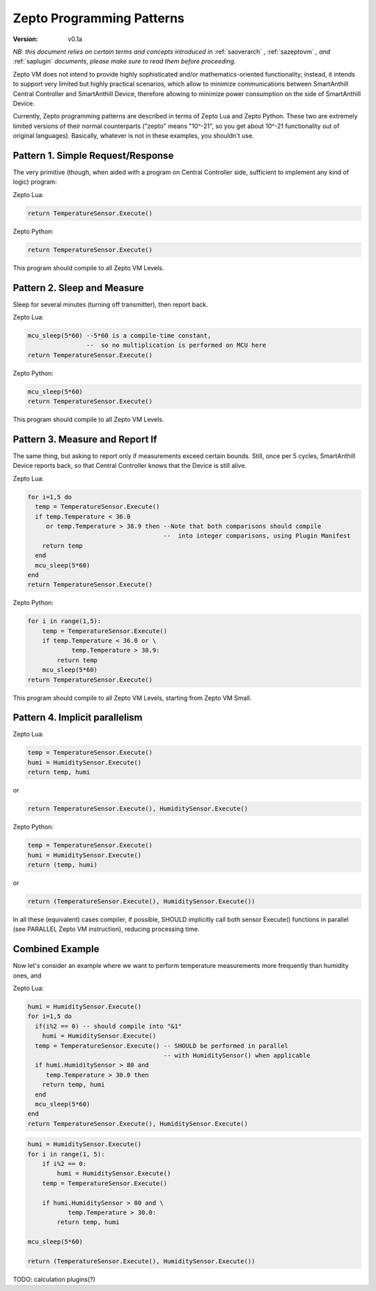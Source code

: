 ..  Copyright (c) 2015, OLogN Technologies AG. All rights reserved.
    Redistribution and use of this file in source (.rst) and compiled
    (.html, .pdf, etc.) forms, with or without modification, are permitted
    provided that the following conditions are met:
        * Redistributions in source form must retain the above copyright
          notice, this list of conditions and the following disclaimer.
        * Redistributions in compiled form must reproduce the above copyright
          notice, this list of conditions and the following disclaimer in the
          documentation and/or other materials provided with the distribution.
        * Neither the name of the OLogN Technologies AG nor the names of its
          contributors may be used to endorse or promote products derived from
          this software without specific prior written permission.
    THIS SOFTWARE IS PROVIDED BY THE COPYRIGHT HOLDERS AND CONTRIBUTORS "AS IS"
    AND ANY EXPRESS OR IMPLIED WARRANTIES, INCLUDING, BUT NOT LIMITED TO, THE
    IMPLIED WARRANTIES OF MERCHANTABILITY AND FITNESS FOR A PARTICULAR PURPOSE
    ARE DISCLAIMED. IN NO EVENT SHALL OLogN Technologies AG BE LIABLE FOR ANY
    DIRECT, INDIRECT, INCIDENTAL, SPECIAL, EXEMPLARY, OR CONSEQUENTIAL DAMAGES
    (INCLUDING, BUT NOT LIMITED TO, PROCUREMENT OF SUBSTITUTE GOODS OR
    SERVICES; LOSS OF USE, DATA, OR PROFITS; OR BUSINESS INTERRUPTION) HOWEVER
    CAUSED AND ON ANY THEORY OF LIABILITY, WHETHER IN CONTRACT, STRICT
    LIABILITY, OR TORT (INCLUDING NEGLIGENCE OR OTHERWISE) ARISING IN ANY WAY
    OUT OF THE USE OF THIS SOFTWARE, EVEN IF ADVISED OF THE POSSIBILITY OF SUCH
    DAMAGE SUCH DAMAGE

.. _sazeptopatterns:

Zepto Programming Patterns
==========================

:Version:   v0.1a

*NB: this document relies on certain terms and concepts introduced in* :ref:`saoverarch` , :ref:`sazeptovm` *, and* :ref:`saplugin` *documents, please make sure to read them before proceeding.*

Zepto VM does not intend to provide highly sophisticated and/or mathematics-oriented functionality; instead, it intends to support very limited but highly practical scenarios, which allow to minimize communications between SmartAnthill Central Controller and SmartAnthill Device, therefore allowing to minimize power consumption on the side of SmartAnthill Device.

Currently, Zepto programming patterns are described in terms of Zepto Lua and Zepto Python. These two are extremely limited versions of their normal counterparts ("zepto" means "10^-21", so you get about 10^-21 functionality out of original languages). Basically, whatever is not in these examples, you shouldn't use.

Pattern 1. Simple Request/Response
----------------------------------

The very primitive (though, when aided with a program on Central Controller side, sufficient to implement any kind of logic) program:

Zepto Lua:

.. code-block:: lua

  return TemperatureSensor.Execute()

Zepto Python:

.. code-block:: python

  return TemperatureSensor.Execute()

This program should compile to all Zepto VM Levels.

Pattern 2. Sleep and Measure
----------------------------

Sleep for several minutes (turning off transmitter), then report back.

Zepto Lua:

.. code-block:: lua

  mcu_sleep(5*60) --5*60 is a compile-time constant,
                  --  so no multiplication is performed on MCU here
  return TemperatureSensor.Execute()

Zepto Python:

.. code-block:: python

  mcu_sleep(5*60)
  return TemperatureSensor.Execute()

This program should compile to all Zepto VM Levels.

Pattern 3. Measure and Report If
--------------------------------

The same thing, but asking to report only if measurements exceed certain bounds. Still, once per 5 cycles, SmartAnthill Device reports back, so that Central Controller knows that the Device is still alive.

Zepto Lua:

.. code-block:: lua

  for i=1,5 do
    temp = TemperatureSensor.Execute()
    if temp.Temperature < 36.0
       or temp.Temperature > 38.9 then --Note that both comparisons should compile
                                       --  into integer comparisons, using Plugin Manifest
      return temp
    end
    mcu_sleep(5*60)
  end
  return TemperatureSensor.Execute()

Zepto Python:

.. code-block:: python

    for i in range(1,5):
        temp = TemperatureSensor.Execute()
        if temp.Temperature < 36.0 or \
                temp.Temperature > 38.9:
            return temp
        mcu_sleep(5*60)
    return TemperatureSensor.Execute()

This program should compile to all Zepto VM Levels, starting from Zepto VM Small.

Pattern 4. Implicit parallelism
-------------------------------

Zepto Lua:

.. code-block:: lua

  temp = TemperatureSensor.Execute()
  humi = HumiditySensor.Execute()
  return temp, humi

or

.. code-block:: lua

  return TemperatureSensor.Execute(), HumiditySensor.Execute()

Zepto Python:

.. code-block:: python

  temp = TemperatureSensor.Execute()
  humi = HumiditySensor.Execute()
  return (temp, humi)

or

.. code-block:: python

  return (TemperatureSensor.Execute(), HumiditySensor.Execute())

In all these (equivalent) cases compiler, if possible, SHOULD implicitly call both sensor Execute() functions in parallel (see PARALLEL Zepto VM instruction), reducing processing time.

Combined Example
----------------

Now let's consider an example where we want to perform temperature measurements more frequently than humidity ones, and

Zepto Lua:

.. code-block:: lua

  humi = HumiditySensor.Execute()
  for i=1,5 do
    if(i%2 == 0) -- should compile into "&1"
      humi = HumiditySensor.Execute()
    temp = TemperatureSensor.Execute() -- SHOULD be performed in parallel
                                       -- with HumiditySensor() when applicable
    if humi.HumiditySensor > 80 and
       temp.Temperature > 30.0 then
      return temp, humi
    end
    mcu_sleep(5*60)
  end
  return TemperatureSensor.Execute(), HumiditySensor.Execute()

.. code-block:: python

    humi = HumiditySensor.Execute()
    for i in range(1, 5):
        if i%2 == 0:
            humi = HumiditySensor.Execute()
        temp = TemperatureSensor.Execute()

        if humi.HumiditySensor > 80 and \
               temp.Temperature > 30.0:
            return temp, humi

    mcu_sleep(5*60)

    return (TemperatureSensor.Execute(), HumiditySensor.Execute())

TODO: calculation plugins(?)

